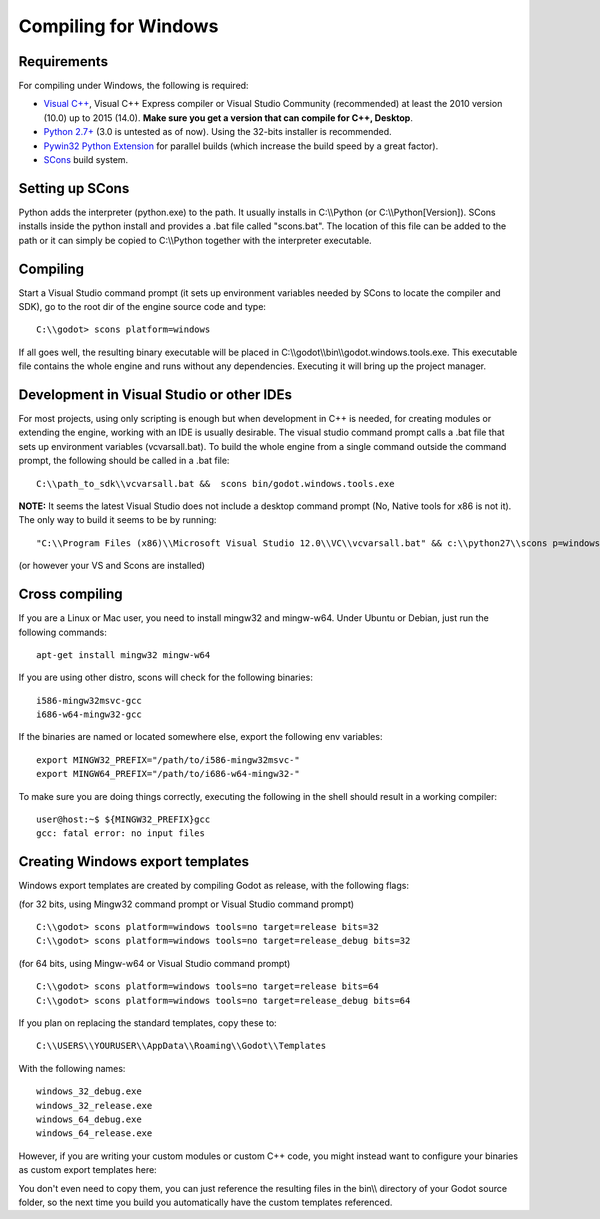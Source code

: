 Compiling for Windows
=====================

.. highlight:: shell

Requirements
------------

For compiling under Windows, the following is required:

-  `Visual C++ <http://www.microsoft.com/visualstudio>`__, Visual C++
   Express compiler or Visual Studio Community (recommended) at least
   the 2010 version (10.0) up to 2015 (14.0). **Make sure you get a
   version that can compile for C++, Desktop**.
-  `Python 2.7+ <http://www.python.org/getit/releases/2.7/>`__ (3.0 is
   untested as of now). Using the 32-bits installer is recommended.
-  `Pywin32 Python
   Extension <http://sourceforge.net/projects/pywin32>`__ for parallel
   builds (which increase the build speed by a great factor).
-  `SCons <http://www.scons.org>`__ build system.

Setting up SCons
----------------

Python adds the interpreter (python.exe) to the path. It usually
installs in C:\\\\Python (or C:\\\\Python[Version]). SCons installs
inside the python install and provides a .bat file called "scons.bat".
The location of this file can be added to the path or it can simply be
copied to C:\\\\Python together with the interpreter executable.

Compiling
---------

Start a Visual Studio command prompt (it sets up environment variables
needed by SCons to locate the compiler and SDK), go to the root dir of
the engine source code and type:

::

    C:\\godot> scons platform=windows

If all goes well, the resulting binary executable will be placed in
C:\\\\godot\\\\bin\\\\godot.windows.tools.exe. This executable file
contains the whole engine and runs without any dependencies. Executing
it will bring up the project manager.

Development in Visual Studio or other IDEs
------------------------------------------

For most projects, using only scripting is enough but when development
in C++ is needed, for creating modules or extending the engine, working
with an IDE is usually desirable. The visual studio command prompt calls
a .bat file that sets up environment variables (vcvarsall.bat). To build
the whole engine from a single command outside the command prompt, the
following should be called in a .bat file:

::

    C:\\path_to_sdk\\vcvarsall.bat &&  scons bin/godot.windows.tools.exe

**NOTE:** It seems the latest Visual Studio does not include a desktop
command prompt (No, Native tools for x86 is not it). The only way to
build it seems to be by running:

::

    "C:\\Program Files (x86)\\Microsoft Visual Studio 12.0\\VC\\vcvarsall.bat" && c:\\python27\\scons p=windows

(or however your VS and Scons are installed)

Cross compiling
---------------

If you are a Linux or Mac user, you need to install mingw32 and
mingw-w64. Under Ubuntu or Debian, just run the following commands:

::

    apt-get install mingw32 mingw-w64

If you are using other distro, scons will check for the following
binaries:

::

    i586-mingw32msvc-gcc
    i686-w64-mingw32-gcc

If the binaries are named or located somewhere else, export the
following env variables:

::

    export MINGW32_PREFIX="/path/to/i586-mingw32msvc-"
    export MINGW64_PREFIX="/path/to/i686-w64-mingw32-"

To make sure you are doing things correctly, executing the following in
the shell should result in a working compiler:

::

    user@host:~$ ${MINGW32_PREFIX}gcc
    gcc: fatal error: no input files

Creating Windows export templates
---------------------------------

Windows export templates are created by compiling Godot as release, with
the following flags:

(for 32 bits, using Mingw32 command prompt or Visual Studio command
prompt)

::

    C:\\godot> scons platform=windows tools=no target=release bits=32
    C:\\godot> scons platform=windows tools=no target=release_debug bits=32

(for 64 bits, using Mingw-w64 or Visual Studio command prompt)

::

    C:\\godot> scons platform=windows tools=no target=release bits=64
    C:\\godot> scons platform=windows tools=no target=release_debug bits=64

If you plan on replacing the standard templates, copy these to:

::

    C:\\USERS\\YOURUSER\\AppData\\Roaming\\Godot\\Templates

With the following names:

::

    windows_32_debug.exe
    windows_32_release.exe
    windows_64_debug.exe
    windows_64_release.exe

However, if you are writing your custom modules or custom C++ code, you
might instead want to configure your binaries as custom export templates
here:

.. image:: /img/wintemplates.png

You don't even need to copy them, you can just reference the resulting
files in the bin\\\\ directory of your Godot source folder, so the next
time you build you automatically have the custom templates referenced.


